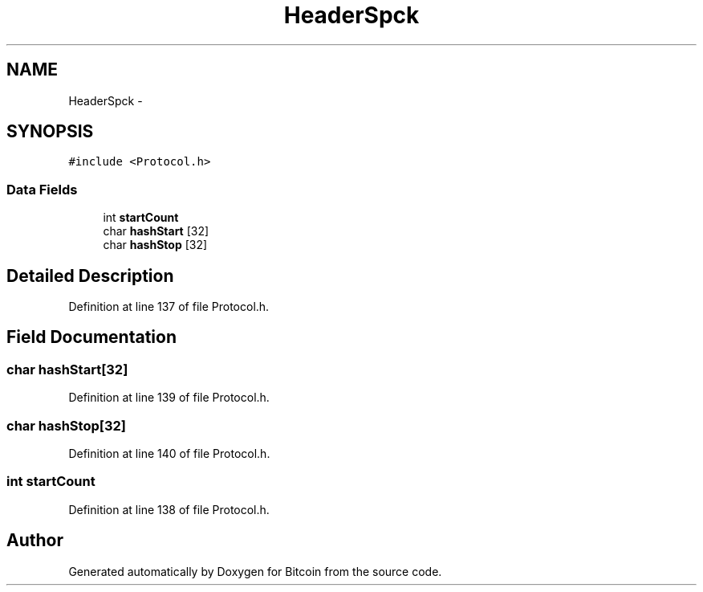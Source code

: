 .TH "HeaderSpck" 3 "Fri Nov 9 2012" "Version 1.0" "Bitcoin" \" -*- nroff -*-
.ad l
.nh
.SH NAME
HeaderSpck \- 
.SH SYNOPSIS
.br
.PP
.PP
\fC#include <Protocol.h>\fP
.SS "Data Fields"

.in +1c
.ti -1c
.RI "int \fBstartCount\fP"
.br
.ti -1c
.RI "char \fBhashStart\fP [32]"
.br
.ti -1c
.RI "char \fBhashStop\fP [32]"
.br
.in -1c
.SH "Detailed Description"
.PP 
Definition at line 137 of file Protocol.h.
.SH "Field Documentation"
.PP 
.SS "char \fBhashStart\fP[32]"
.PP
Definition at line 139 of file Protocol.h.
.SS "char \fBhashStop\fP[32]"
.PP
Definition at line 140 of file Protocol.h.
.SS "int \fBstartCount\fP"
.PP
Definition at line 138 of file Protocol.h.

.SH "Author"
.PP 
Generated automatically by Doxygen for Bitcoin from the source code.

